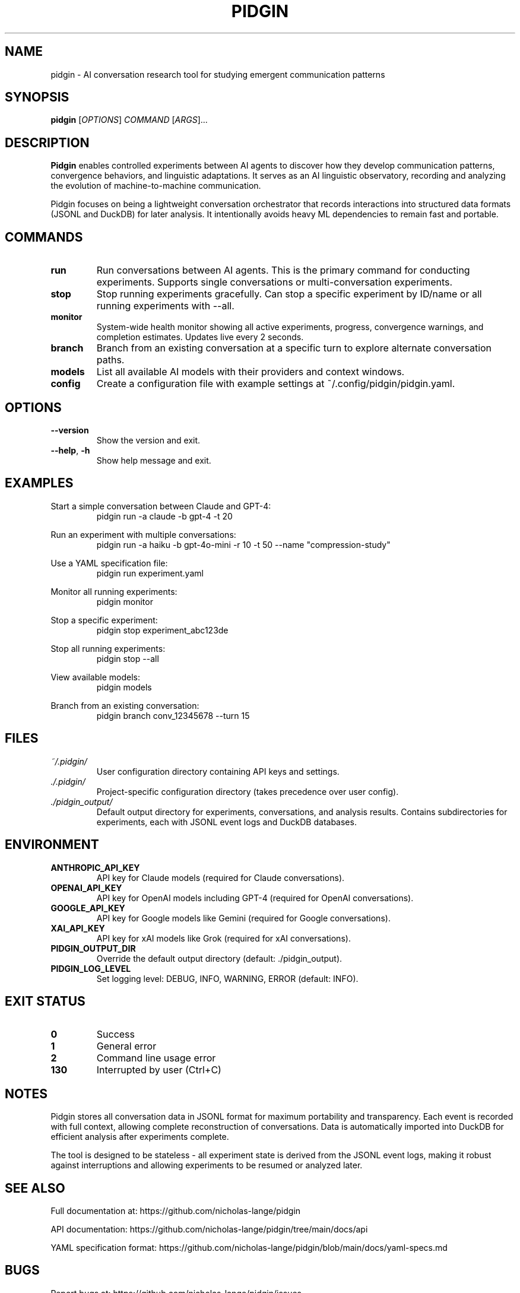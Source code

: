 .TH PIDGIN 1 "July 2025" "pidgin 0.1.0" "User Commands"
.SH NAME
pidgin \- AI conversation research tool for studying emergent communication patterns
.SH SYNOPSIS
.B pidgin
[\fIOPTIONS\fR] \fICOMMAND\fR [\fIARGS\fR]...
.SH DESCRIPTION
\fBPidgin\fR enables controlled experiments between AI agents to discover how they
develop communication patterns, convergence behaviors, and linguistic adaptations.
It serves as an AI linguistic observatory, recording and analyzing the evolution
of machine-to-machine communication.
.PP
Pidgin focuses on being a lightweight conversation orchestrator that records
interactions into structured data formats (JSONL and DuckDB) for later analysis.
It intentionally avoids heavy ML dependencies to remain fast and portable.
.SH COMMANDS
.TP
.B run
Run conversations between AI agents. This is the primary command for conducting
experiments. Supports single conversations or multi-conversation experiments.
.TP
.B stop
Stop running experiments gracefully. Can stop a specific experiment by ID/name
or all running experiments with --all.
.TP
.B monitor
System-wide health monitor showing all active experiments, progress, convergence
warnings, and completion estimates. Updates live every 2 seconds.
.TP
.B branch
Branch from an existing conversation at a specific turn to explore alternate
conversation paths.
.TP
.B models
List all available AI models with their providers and context windows.
.TP
.B config
Create a configuration file with example settings at ~/.config/pidgin/pidgin.yaml.
.SH OPTIONS
.TP
.BR \-\-version
Show the version and exit.
.TP
.BR \-\-help ", " \-h
Show help message and exit.
.SH EXAMPLES
.PP
Start a simple conversation between Claude and GPT-4:
.RS
.nf
pidgin run -a claude -b gpt-4 -t 20
.fi
.RE
.PP
Run an experiment with multiple conversations:
.RS
.nf
pidgin run -a haiku -b gpt-4o-mini -r 10 -t 50 --name "compression-study"
.fi
.RE
.PP
Use a YAML specification file:
.RS
.nf
pidgin run experiment.yaml
.fi
.RE
.PP
Monitor all running experiments:
.RS
.nf
pidgin monitor
.fi
.RE
.PP
Stop a specific experiment:
.RS
.nf
pidgin stop experiment_abc123de
.fi
.RE
.PP
Stop all running experiments:
.RS
.nf
pidgin stop --all
.fi
.RE
.PP
View available models:
.RS
.nf
pidgin models
.fi
.RE
.PP
Branch from an existing conversation:
.RS
.nf
pidgin branch conv_12345678 --turn 15
.fi
.RE
.SH FILES
.TP
.I ~/.pidgin/
User configuration directory containing API keys and settings.
.TP
.I ./.pidgin/
Project-specific configuration directory (takes precedence over user config).
.TP
.I ./pidgin_output/
Default output directory for experiments, conversations, and analysis results.
Contains subdirectories for experiments, each with JSONL event logs and DuckDB
databases.
.SH ENVIRONMENT
.TP
.B ANTHROPIC_API_KEY
API key for Claude models (required for Claude conversations).
.TP
.B OPENAI_API_KEY
API key for OpenAI models including GPT-4 (required for OpenAI conversations).
.TP
.B GOOGLE_API_KEY
API key for Google models like Gemini (required for Google conversations).
.TP
.B XAI_API_KEY
API key for xAI models like Grok (required for xAI conversations).
.TP
.B PIDGIN_OUTPUT_DIR
Override the default output directory (default: ./pidgin_output).
.TP
.B PIDGIN_LOG_LEVEL
Set logging level: DEBUG, INFO, WARNING, ERROR (default: INFO).
.SH EXIT STATUS
.TP
.B 0
Success
.TP
.B 1
General error
.TP
.B 2
Command line usage error
.TP
.B 130
Interrupted by user (Ctrl+C)
.SH NOTES
Pidgin stores all conversation data in JSONL format for maximum portability
and transparency. Each event is recorded with full context, allowing complete
reconstruction of conversations. Data is automatically imported into DuckDB
for efficient analysis after experiments complete.
.PP
The tool is designed to be stateless - all experiment state is derived from
the JSONL event logs, making it robust against interruptions and allowing
experiments to be resumed or analyzed later.
.SH SEE ALSO
Full documentation at: https://github.com/nicholas-lange/pidgin
.PP
API documentation: https://github.com/nicholas-lange/pidgin/tree/main/docs/api
.PP
YAML specification format: https://github.com/nicholas-lange/pidgin/blob/main/docs/yaml-specs.md
.SH BUGS
Report bugs at: https://github.com/nicholas-lange/pidgin/issues
.SH AUTHOR
Nicholas Lange and contributors
